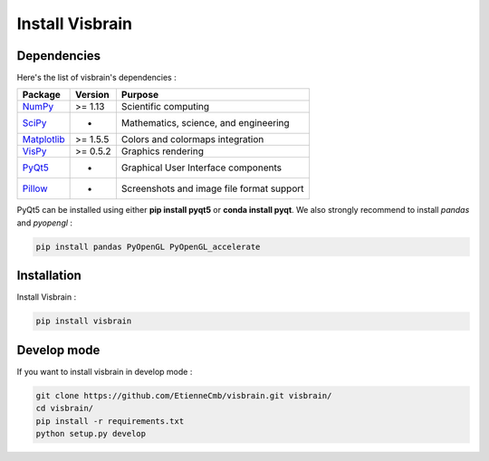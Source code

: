 .. _Introduction:

Install Visbrain
================

Dependencies
------------

Here's the list of visbrain's dependencies :

===============================================================               ===========     =========================================
Package                                                                       Version         Purpose
===============================================================               ===========     =========================================
`NumPy <http://www.numpy.org/>`_                                              >= 1.13         Scientific computing
`SciPy <http://www.scipy.org/>`_                                              -               Mathematics, science, and engineering
`Matplotlib <http://www.matplotlib.org/>`_                                    >= 1.5.5        Colors and colormaps integration
`VisPy <http://www.vispy.org/>`_                                              >= 0.5.2        Graphics rendering
`PyQt5 <https://riverbankcomputing.com/software/pyqt/intro>`_                 -               Graphical User Interface components
`Pillow <https://pillow.readthedocs.io>`_                                     -               Screenshots and image file format support
===============================================================               ===========     =========================================

PyQt5 can be installed using either **pip install pyqt5** or **conda install pyqt**. We also strongly recommend to install *pandas* and *pyopengl* :

.. code-block:: shell

    pip install pandas PyOpenGL PyOpenGL_accelerate

Installation
------------

Install Visbrain :

.. code-block:: shell

    pip install visbrain

Develop mode
------------

If you want to install visbrain in develop mode :

.. code-block:: shell

    git clone https://github.com/EtienneCmb/visbrain.git visbrain/
    cd visbrain/
    pip install -r requirements.txt
    python setup.py develop 
